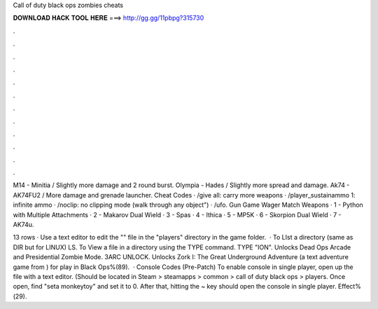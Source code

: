 Call of duty black ops zombies cheats



𝐃𝐎𝐖𝐍𝐋𝐎𝐀𝐃 𝐇𝐀𝐂𝐊 𝐓𝐎𝐎𝐋 𝐇𝐄𝐑𝐄 ===> http://gg.gg/11pbpg?315730



.



.



.



.



.



.



.



.



.



.



.



.

M14 - Minitia / Slightly more damage and 2 round burst. Olympia - Hades / Slightly more spread and damage. Ak74 - AK74FU2 / More damage and grenade launcher. Cheat Codes · /give all: carry more weapons · /player_sustainammo 1: infinite ammo · /noclip: no clipping mode (walk through any object") · /ufo. Gun Game Wager Match Weapons · 1 - Python with Multiple Attachments · 2 - Makarov Dual Wield · 3 - Spas · 4 - Ithica · 5 - MP5K · 6 - Skorpion Dual Wield · 7 - AK74u.

13 rows · Use a text editor to edit the "" file in the "players" directory in the game folder.  · To LIst a directory (same as DIR but for LINUX) LS. To View a file in a directory using the TYPE command. TYPE "ION". Unlocks Dead Ops Arcade and Presidential Zombie Mode. 3ARC UNLOCK. Unlocks Zork I: The Great Underground Adventure (a text adventure game from ) for play in Black Ops%(89).  · Console Codes (Pre-Patch) To enable console in single player, open up the  file with a text editor. (Should be located in Steam > steamapps > common > call of duty black ops > players. Once open, find "seta monkeytoy" and set it to 0. After that, hitting the ~ key should open the console in single player. Effect%(29).
